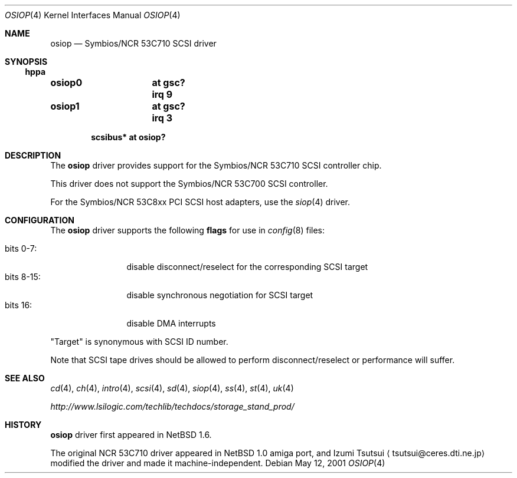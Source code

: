 .\"	$OpenBSD: src/share/man/man4/osiop.4,v 1.2 2003/05/15 11:28:50 jmc Exp $
.\"	$NetBSD: osiop.4,v 1.2 2001/09/22 01:44:55 wiz Exp $
.\"
.\" Copyright (c) 2001 Izumi Tsutsui.  All rights reserved.
.\"
.\" Redistribution and use in source and binary forms, with or without
.\" modification, are permitted provided that the following conditions
.\" are met:
.\" 1. Redistributions of source code must retain the above copyright
.\"    notice, this list of conditions and the following disclaimer.
.\" 2. Redistributions in binary form must reproduce the above copyright
.\"    notice, this list of conditions and the following disclaimer in the
.\"    documentation and/or other materials provided with the distribution.
.\" 3. The name of the author may not be used to endorse or promote products
.\"    derived from this software without specific prior written permission.
.\"
.\" THIS SOFTWARE IS PROVIDED BY THE AUTHOR ``AS IS'' AND ANY EXPRESS OR
.\" IMPLIED WARRANTIES, INCLUDING, BUT NOT LIMITED TO, THE IMPLIED WARRANTIES
.\" OF MERCHANTABILITY AND FITNESS FOR A PARTICULAR PURPOSE ARE DISCLAIMED.
.\" IN NO EVENT SHALL THE AUTHOR BE LIABLE FOR ANY DIRECT, INDIRECT,
.\" INCIDENTAL, SPECIAL, EXEMPLARY, OR CONSEQUENTIAL DAMAGES (INCLUDING, BUT
.\" NOT LIMITED TO, PROCUREMENT OF SUBSTITUTE GOODS OR SERVICES; LOSS OF USE,
.\" DATA, OR PROFITS; OR BUSINESS INTERRUPTION) HOWEVER CAUSED AND ON ANY
.\" THEORY OF LIABILITY, WHETHER IN CONTRACT, STRICT LIABILITY, OR TORT
.\" (INCLUDING NEGLIGENCE OR OTHERWISE) ARISING IN ANY WAY OUT OF THE USE OF
.\" THIS SOFTWARE, EVEN IF ADVISED OF THE POSSIBILITY OF SUCH DAMAGE.
.\"
.Dd May 12, 2001
.Dt OSIOP 4
.Os
.Sh NAME
.Nm osiop
.Nd Symbios/NCR 53C710 SCSI driver
.Sh SYNOPSIS
.Ss hppa
.Cd "osiop0	at gsc? irq 9"
.Cd "osiop1	at gsc? irq 3"
.Pp
.Cd "scsibus* at osiop?"
.Sh DESCRIPTION
The
.Nm
driver provides support for the
.Tn Symbios/NCR
53C710
.Tn SCSI
controller chip.
.Pp
This driver does not support the
.Tn Symbios/NCR
53C700
.Tn SCSI
controller.
.Pp
For the
.Tn Symbios/NCR
53C8xx
.Tn PCI
.Tn SCSI
host adapters, use the
.Xr siop 4
driver.
.Sh CONFIGURATION
The
.Nm
driver supports the following
.Sy flags
for use in
.Xr config 8
files:
.Pp
.Bl -tag -compact -width "bits 8-15:"
.It bits 0-7 :
disable disconnect/reselect for the corresponding
.Tn SCSI
target
.It bits 8-15 :
disable synchronous negotiation for
.Tn SCSI
target
.It bits 16 :
disable DMA interrupts
.El
.Pp
.Qq Target
is synonymous with
.Tn SCSI
ID number.
.Pp
Note that
.Tn SCSI
tape drives should be allowed to perform disconnect/reselect or performance
will suffer.
.\" .Sh BUGS
.\" Neither
.\" .Tn DMA
.\" or synchronous data transfers are currently supported.
.Sh SEE ALSO
.Xr cd 4 ,
.Xr ch 4 ,
.Xr intro 4 ,
.Xr scsi 4 ,
.Xr sd 4 ,
.Xr siop 4 ,
.Xr ss 4 ,
.Xr st 4 ,
.Xr uk 4
.Pp
.Pa http://www.lsilogic.com/techlib/techdocs/storage_stand_prod/
.Sh HISTORY
.Nm
driver first appeared in
.Nx 1.6 .
.Pp
The original
.Tn NCR
53C710
driver appeared in
.Nx
1.0 amiga port, and Izumi Tsutsui
.Aq tsutsui@ceres.dti.ne.jp
modified the driver and made it machine-independent.
